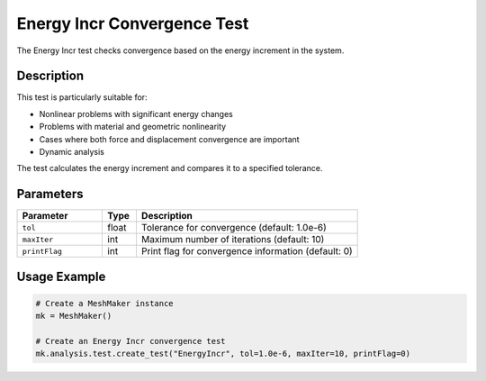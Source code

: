 Energy Incr Convergence Test
============================

The Energy Incr test checks convergence based on the energy increment in the system.

Description
-----------

This test is particularly suitable for:

* Nonlinear problems with significant energy changes
* Problems with material and geometric nonlinearity
* Cases where both force and displacement convergence are important
* Dynamic analysis

The test calculates the energy increment and compares it to a specified tolerance.

Parameters
----------

.. list-table::
   :widths: 25 10 65
   :header-rows: 1

   * - Parameter
     - Type
     - Description
   * - ``tol``
     - float
     - Tolerance for convergence (default: 1.0e-6)
   * - ``maxIter``
     - int
     - Maximum number of iterations (default: 10)
   * - ``printFlag``
     - int
     - Print flag for convergence information (default: 0)

Usage Example
-------------

.. code-block:: python

    # Create a MeshMaker instance
    mk = MeshMaker()
    
    # Create an Energy Incr convergence test
    mk.analysis.test.create_test("EnergyIncr", tol=1.0e-6, maxIter=10, printFlag=0) 